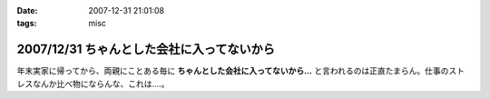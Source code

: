 :date: 2007-12-31 21:01:08
:tags: misc

===========================================
2007/12/31 ちゃんとした会社に入ってないから
===========================================

年末実家に帰ってから、両親にことある毎に **ちゃんとした会社に入ってないから...** と言われるのは正直たまらん。仕事のストレスなんか比べ物にならんな、これは‥‥。


.. :extend type: text/html
.. :extend:



.. :comments:
.. :comment id: 2007-12-31.8478125747
.. :title: Re:ちゃんとした会社に入ってないから
.. :author: koma2
.. :date: 2007-12-31 23:20:48
.. :email: koma2@lovepeers.org
.. :url: http://bloghome.lovepeers.org/daymemo2/
.. :body:
.. ま、事実だし。ｗ＞ちゃんとした会社に入ってない
.. 
.. そのうち、見合い・結婚話との合わせ技が…(ry
.. 
